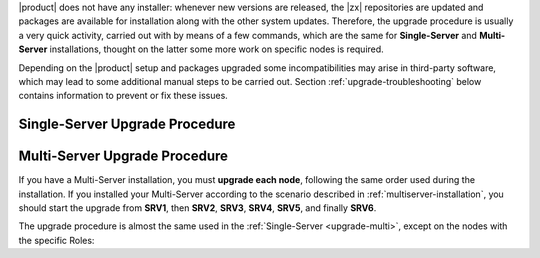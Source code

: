 .. SPDX-FileCopyrightText: 2022 Zextras <https://www.zextras.com/>
..
.. SPDX-License-Identifier: CC-BY-NC-SA-4.0

|product| does not have any installer: whenever new versions are
released, the |zx| repositories are updated and packages are available
for installation along with the other system updates. Therefore, the
upgrade procedure is usually a very quick activity, carried out with
by means of a few commands, which are the same for **Single-Server**
and **Multi-Server** installations, thought on the latter some more
work on specific nodes is required.

Depending on the |product| setup and packages upgraded some
incompatibilities may arise in third-party software, which may lead to
some additional manual steps to be carried out. Section
:ref:`upgrade-troubleshooting` below contains information to prevent
or fix these issues.

.. _upgrade-single:
   
Single-Server Upgrade Procedure
-------------------------------

.. grid:: 1 1 1 2
   :gutter: 3

   .. grid-item-card:: 
      :columns: 12 4 4 4

      Step 1. Clean cached package list and information
      ^^^^^
      
      .. tab-set::

         .. tab-item:: Ubuntu
            :sync: ubuntu

            .. code:: console
 
               # apt clean

         .. tab-item:: RHEL
            :sync: rhel

            .. code:: console

               # dnf clean all


   .. grid-item-card:: 
      :columns: 12 4 4 4

      Step 2. Update package list and install upgrades
      ^^^^^
      
      .. tab-set::

         .. tab-item:: Ubuntu
            :sync: ubuntu

            .. code:: console

               # apt update && apt upgrade

         .. tab-item:: RHEL
            :sync: rhel

            .. code:: console

               # dnf upgrade

   .. grid-item-card:: 
      :columns: 12 4 4 4

      Step 3. Register upgraded packages to |mesh|
      ^^^^^
      .. code:: console
                
         # pending-setups -a
      
      This command makes sure that all services will be registered
      correctly to |mesh| after they have been restarted after the
      upgrade.

..  _upgrade-multi:
   
Multi-Server Upgrade Procedure
------------------------------

If you have a Multi-Server installation, you must **upgrade each
node**, following the same order used during the installation. If you
installed your Multi-Server according to the scenario described in
:ref:`multiserver-installation`, you should start the upgrade from
**SRV1**, then **SRV2**, **SRV3**, **SRV4**, **SRV5**, and finally
**SRV6**.

The upgrade procedure is almost the same used in the
:ref:`Single-Server <upgrade-multi>`, except on the nodes with the
specific Roles:


.. grid:: 1 1 1 2
   :gutter: 3
            
   .. grid-item-card::
      :columns: 12 6 6 6
                
      AppServer Nodes
      ^^^^^

      On nodes with the AppServer (**SRV5** and **SRV6** in our
      scenario), stop the zmcontrol service


      .. code:: console

         zextras$ zmcontrol stop

      Then, upgrade the Node as described for the :ref:`Single-Server
      <upgrade-multi>` and make sure that the mailbox token has
      correct permissions.

      .. code:: console

         # chmod a+r /etc/zextras/carbonio-mailbox/token

      Finally, as the ``zextras`` user, restart the mailbox service.

      .. code:: console

         zextras$ zmcontrol start
            
   .. grid-item-card::
      :columns: 12 6 6 6

      Directory Server Node
      ^^^^^
      
      
      #. Make a dump of the LDAP Database, especially if the if the upgrade
         includes the Directory Server. This can be done using the command
         (as the ``zextras`` user)

         .. code:: console

            zextras$ opt/zextras/libexec/zmslapcat /tmp

         .. note:: The dump will be saved in the :file:`/tmp/` directory, so
            make sure to copy it to a **safe** location.

      #. Make a backup copy of file
         :file:`/opt/zextras/conf/localconfig.xml` and **store it in a
         safe place**.

      #. Stop the Directory Server service

         .. code:: console

            zextras$ ldap stop

      #. Restart the Directory Server service

         .. code:: console

            zextras$ ldap start

      #. Make sure that |mesh| picks up all changes

         .. code:: console

            # pending-setups -a
